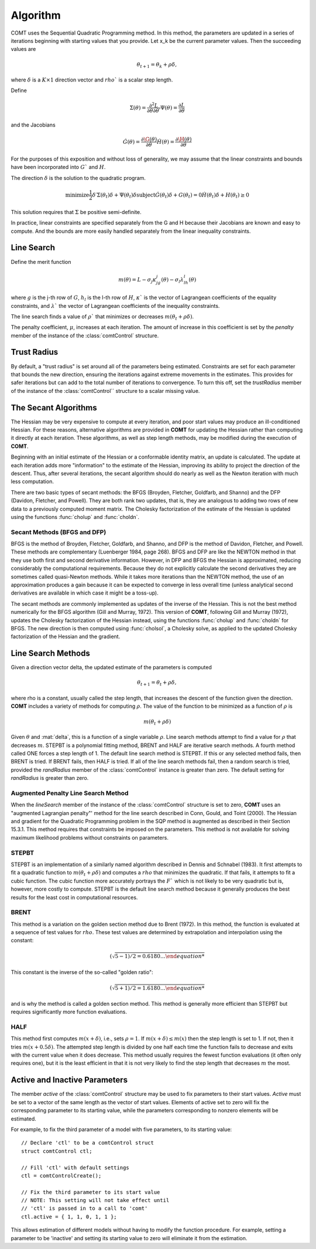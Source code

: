 Algorithm
=========

COMT uses the Sequential Quadratic Programming method. In this method, the parameters are updated in a series of iterations beginning with starting values that you provide. Let x_k be the current parameter values. Then the succeeding values are 

.. math:: 

    \theta_{t+1} = \theta_k + \rho \delta, 

where :math:`\delta` is a :math:`K \times 1` direction vector and :math:`rho`` is a scalar step length.

Define 

.. math::
    
    \Sigma(\theta) = \frac{\partial^2L}{\partial\theta \partial \theta \prime}
    \Psi(\theta) = \frac{\partial L}{\partial\theta}

and the Jacobians 

.. math:: 
    
    \dot{G}(\theta) = \frac{\partial\G(\theta)}{\partial\theta}
    \dot{H}(\theta) = \frac{\partial\H(\theta)}{\partial\theta}
    
For the purposes of this exposition and without loss of generality, we may assume that the linear constraints and bounds have been incorporated into :math:`G`` and :math:`H`.

The direction :math:`\delta` is the solution to the quadratic program. 

.. math ::

    \text{minimize} \frac{1}{2}\delta\prime\Sigma(\theta_t)\delta + \Psi(\theta_t)\delta
    \text{subject} \dot{G}(\theta_t)\delta + G(\theta_t) = 0
                   \dot{H}(\theta_t)\delta + H(\theta_t) \geq 0


This solution requires that :math:`\Sigma` be positive semi-definite.

In practice, linear constraints are specified separately from the G and H because their Jacobians are known and easy to compute. And the bounds are more easily handled separately from the linear inequality constraints.

Line Search
-----------

Define the merit function 

.. math::
    m(\theta) = L - \sigma_j \kappa_jg_j(\theta) - \sigma_l \lambda_lh_l(\theta) 
    
where :math:`g` is the j-th row of :math:`G`, :math:`h_l` is the l-th row of :math:`H`, :math:`\kappa`` is the vector of Lagrangean coefficients of the equality constraints, and :math:`\lambda`` the vector of Lagrangean coefficients of the inequality constraints.

The line search finds a value of :math:`\rho`` that minimizes or decreases :math:`m(\theta_t + \rho\delta)`.

The penalty coefficient, :math:`\mu`, increases at each iteration. The amount of increase in this coefficient is set by the *penalty* member of the instance of the :class:`comtControl` structure.

Trust Radius
------------

By default, a "trust radius" is set around all of the parameters being estimated. Constraints are set for each parameter that bounds the new direction, ensuring the iterations against extreme movements in the estimates. This provides for safer iterations but can add to the total number of iterations to convergence. To turn this off, set the *trustRadius* member of the instance of the :class:`comtControl`` structure to a scalar missing value.

The Secant Algorithms
---------------------

The Hessian may be very expensive to compute at every iteration, and poor start values may produce an ill-conditioned Hessian. For these reasons, alternative algorithms are provided in **COMT** for updating the Hessian rather than computing it directly at each iteration. These algorithms, as well as step length methods, may be modified during the execution of **COMT**.

Beginning with an initial estimate of the Hessian or a conformable identity matrix, an update is calculated. The update at each iteration adds more "information" to the estimate of the Hessian, improving its ability to project the direction of the descent. Thus, after several iterations, the secant algorithm should do nearly as well as the Newton iteration with much less computation.

There are two basic types of secant methods: the BFGS (Broyden, Fletcher, Goldfarb, and Shanno) and the DFP (Davidon, Fletcher, and Powell). They are both rank two updates, that is, they are analogous to adding two rows of new data to a previously computed moment matrix. The Cholesky factorization of the estimate of the Hessian is updated using the functions :func:`cholup` and :func:`choldn`.

Secant Methods (BFGS and DFP)
++++++++++++++++++++++++++++++
BFGS is the method of Broyden, Fletcher, Goldfarb, and Shanno, and DFP is the method of Davidon, Fletcher, and Powell. These methods are complementary (Luenberger 1984, page 268). BFGS and DFP are like the NEWTON method in that they use both first and second derivative information. However, in DFP and BFGS the Hessian is approximated, reducing considerably the computational requirements. Because they do not explicitly calculate the second derivatives they are sometimes called quasi-Newton methods. While it takes more iterations than the
NEWTON method, the use of an approximation produces a gain because it can be expected to converge in less overall time (unless analytical second derivatives are available in which case it might be a toss-up).

The secant methods are commonly implemented as updates of the inverse of the Hessian. This is not the best method numerically for the BFGS algorithm (Gill and Murray, 1972). This version of **COMT**, following Gill and Murray (1972), updates the Cholesky factorization of the Hessian instead, using the functions :func:`cholup` and :func:`choldn` for BFGS. The new direction is then computed using :func:`cholsol`, a Cholesky solve, as applied to the updated Cholesky factorization of the Hessian and the gradient.

Line Search Methods
-------------------

Given a direction vector \delta, the updated estimate of the parameters is computed 

.. math:: \theta_{t+1} = \theta_t + \rho\delta, 

where \rho is a constant, usually called the step length, that increases the descent of the function given the direction. **COMT** includes a variety of methods for computing :math:`\rho`. The value of the function to be minimized as a function of :math:`\rho` is 

.. math:: m(\theta_t + \rho\delta)

Given :math:`\theta` and :mat:`delta`, this is a function of a single variable :math:`\rho`. Line search methods attempt to find a value for :math:`\rho` that decreases :math:`m`. STEPBT is a polynomial fitting method, BRENT and HALF are iterative search methods. A fourth method called ONE forces a step length of 1. The default line search method is STEPBT. If this or any selected method fails, then BRENT is tried. If BRENT fails, then HALF is tried. If all of the line search methods fail, then a random search is tried, provided the *randRadius* member of the :class:`comtControl` instance is greater than zero. The default setting for *randRadius* is greater than zero.

Augmented Penalty Line Search Method
++++++++++++++++++++++++++++++++++++++
When the *lineSearch* member of the instance of the :class:`comtControl` structure is set to zero, **COMT** uses an "augmented Lagrangian penalty"' method for the line search described in Conn, Gould, and Toint (2000). The Hessian and gradient for the Quadratic Programming problem in the SQP method is augmented as described in their Section 15.3.1. This method requires that constraints be imposed on the parameters. This method is not available for solving maximum likelihood problems without constraints on parameters.

STEPBT
+++++++++
STEPBT is an implementation of a similarly named algorithm described in Dennis and Schnabel (1983). It first attempts to fit a quadratic function to :math:`m(\theta_t + \rho\delta)` and computes a :math:`rho` that minimizes the quadratic. If that fails, it attempts to fit a cubic function. The cubic function more accurately portrays the :math:`F`` which is not likely to be very quadratic but is, however, more costly to compute. STEPBT is the default line search method because it generally produces the best results for the least cost in computational resources.

BRENT
++++++++
This method is a variation on the golden section method due to Brent (1972). In this method, the function is evaluated at a sequence of test values for :math:`rho`. These test values are determined by extrapolation and interpolation using the constant:

.. math:: (\sqrt{5 - 1)/2 = 0.6180 \ldots


This constant is the inverse of the so-called "golden ratio":

.. math:: (\sqrt{5 + 1)/2 = 1.6180 \ldots

and is why the method is called a golden section method. This method is generally more efficient
than STEPBT but requires significantly more function evaluations.

HALF
++++++++++
This method first computes :math:`m(x + \delta)`, i.e., sets :math:`\rho = 1`. If :math:`m(x + \delta) \leq m(x)` then the
step length is set to 1. If not, then it tries :math:`m(x + 0.5\delta)`. The attempted step length is divided
by one half each time the function fails to decrease and exits with the current value when it does decrease. This method usually requires the fewest function evaluations (it often only requires one), but it is the least efficient in that it is not very likely to find the step
length that decreases :math:`m` the most.

Active and Inactive Parameters
-------------------------------

The member *active* of the :class:`comtControl` structure may be used to fix parameters to their start values. *Active* must be set to a vector of the same length as the vector of start values. Elements of active set to zero will fix the corresponding parameter to its starting value, while the parameters corresponding to nonzero elements will be estimated.

For example, to fix the third parameter of a model with five parameters, to its starting value:

::

    // Declare 'ctl' to be a comtControl struct
    struct comtControl ctl;

    // Fill 'ctl' with default settings
    ctl = comtControlCreate();

    // Fix the third parameter to its start value
    // NOTE: This setting will not take effect until
    // 'ctl' is passed in to a call to 'comt'
    ctl.active = { 1, 1, 0, 1, 1 };

This allows estimation of different models without having to modify the function procedure. For example, setting a parameter to be 'inactive' and setting its starting value to zero will eliminate it from the estimation.